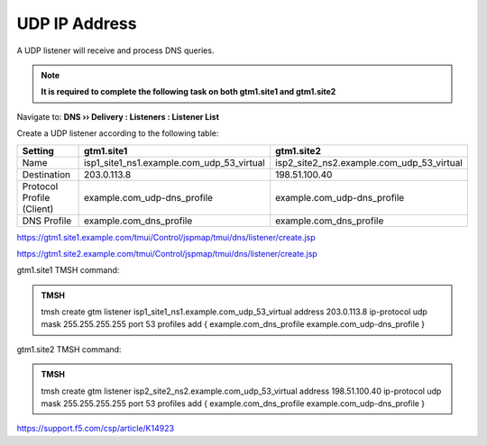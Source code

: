 UDP IP Address
############################################

A UDP listener will receive and process DNS queries.

.. note:: **It is required to complete the following task on both gtm1.site1 and gtm1.site2**

Navigate to: **DNS  ››  Delivery : Listeners : Listener List**

.. image:: /_static/class1/listener_flyout.png

Create a UDP listener according to the following table:

.. csv-table::
   :header: "Setting", "gtm1.site1", "gtm1.site2"
   :widths: 6, 10, 10

   "Name", "isp1_site1_ns1.example.com_udp_53_virtual", "isp2_site2_ns2.example.com_udp_53_virtual"
   "Destination", "203.0.113.8", "198.51.100.40"
   "Protocol Profile (Client)", "example.com_udp-dns_profile", "example.com_udp-dns_profile"
   "DNS Profile", "example.com_dns_profile", "example.com_dns_profile"

https://gtm1.site1.example.com/tmui/Control/jspmap/tmui/dns/listener/create.jsp

https://gtm1.site2.example.com/tmui/Control/jspmap/tmui/dns/listener/create.jsp

.. image:: /_static/class1/listener_settings.png

gtm1.site1 TMSH command:

.. admonition:: TMSH

   tmsh create gtm listener isp1_site1_ns1.example.com_udp_53_virtual address 203.0.113.8 ip-protocol udp mask 255.255.255.255 port 53 profiles add { example.com_dns_profile example.com_udp-dns_profile }

gtm1.site2 TMSH command:

.. admonition:: TMSH

   tmsh create gtm listener isp2_site2_ns2.example.com_udp_53_virtual address 198.51.100.40 ip-protocol udp mask 255.255.255.255 port 53 profiles add { example.com_dns_profile example.com_udp-dns_profile }

https://support.f5.com/csp/article/K14923
